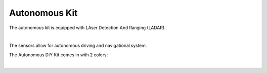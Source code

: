 Autonomous Kit
==================


The autonomous kit is equipped with LAser Detection And Ranging (LADAR):  

.. thumbnail:: /_images/build_tutorial/autonomous.svg

|

The sensors allow for autonomous driving and navigational system. 

The Autonomous DIY Kit comes in with 2 colors:

.. thumbnail:: /_images/build_tutorial/AUTONOMOUS_KIT_(BLUE).png

|

.. thumbnail:: /_images/build_tutorial/AUTONOMOUS_KIT_(RED).png